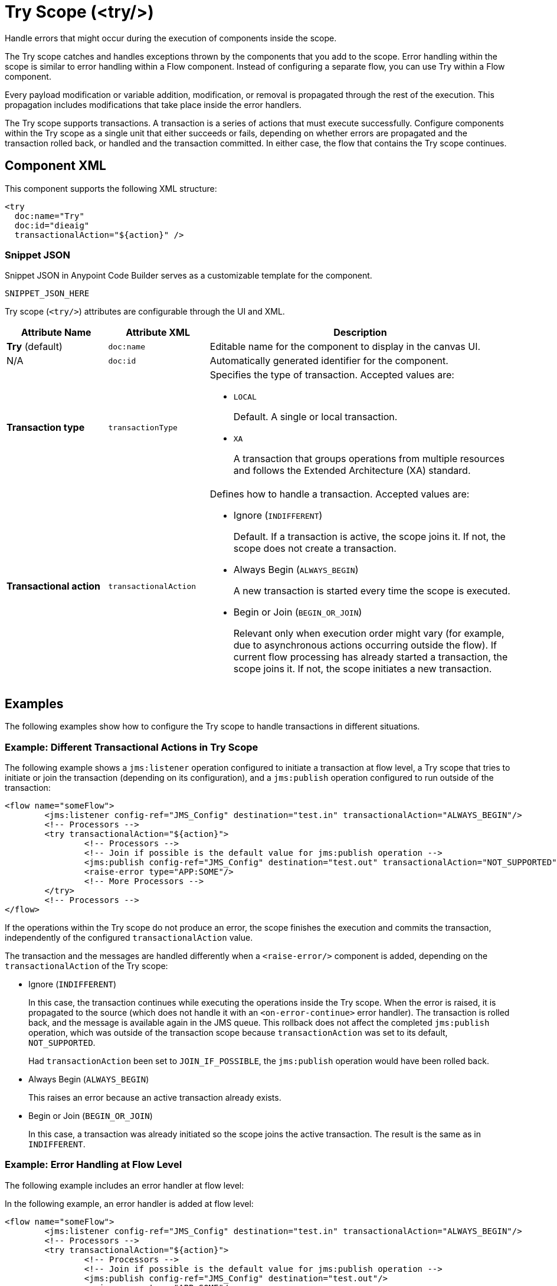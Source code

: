 //
//tag::component-title[]

= Try Scope (<try/>)

//end::component-title[]
//

//
//tag::component-short-description[]

Handle errors that might occur during the execution of components inside the scope.

//end::component-short-description[]
//

//
//tag::component-long-description[]

The Try scope catches and handles exceptions thrown by the components that you add to the scope. Error handling within the scope is similar to error handling within a Flow component. Instead of configuring a separate flow, you can use Try within a Flow component. 

Every payload modification or variable addition, modification, or removal is propagated through the rest of the execution. This propagation includes modifications that take place inside the error handlers.

The Try scope supports transactions. A transaction is a series of actions that must execute successfully. Configure components within the Try scope as a single unit that either succeeds or fails, depending on whether errors are propagated and the transaction rolled back, or handled and the transaction committed. In either case, the flow that contains the Try scope continues.

//end::component-long-description[]
//


//SECTION: COMPONENT XML
//
//tag::component-xml-title[]

[[component-xml]]
== Component XML

This component supports the following XML structure:

//end::component-xml-title[]
//
//
//tag::component-xml[]

[source,xml]
----
<try 
  doc:name="Try" 
  doc:id="dieaig" 
  transactionalAction="${action}" />
----

//end::component-xml[]
//
//tag::component-snippet-json[]

[[snippet]]

=== Snippet JSON

Snippet JSON in Anypoint Code Builder serves as a customizable template for the component. 

[source,xml]
----
SNIPPET_JSON_HERE
----

//end::component-snippet-json[]
//
//
//
//
//TABLE: ROOT XML ATTRIBUTES (for the top-level (root) element)
//tag::component-xml-attributes-root[]

Try scope (`<try/>`) attributes are configurable through the UI and XML.

[%header,cols="1,1,3a"]
|===
| Attribute Name
| Attribute XML 
| Description

| *Try* (default)
| `doc:name` 
| Editable name for the component to display in the canvas UI.

| N/A
| `doc:id` 
| Automatically generated identifier for the component.

| *Transaction type*
| `transactionType`
| Specifies the type of transaction. Accepted values are: 

* `LOCAL`
+
Default. A single or local transaction. 

* `XA` 
+
A transaction that groups operations from multiple resources and follows the Extended Architecture (XA) standard.

| *Transactional action*
| `transactionalAction` 
| Defines how to handle a transaction. Accepted values are:

* Ignore (`INDIFFERENT`)
+
Default. If a transaction is active, the scope joins it. If not, the scope does not create a transaction.

* Always Begin (`ALWAYS_BEGIN`)
+
A new transaction is started every time the scope is executed.

* Begin or Join (`BEGIN_OR_JOIN`)
+
Relevant only when execution order might vary (for example, due to asynchronous actions occurring outside the flow).
If current flow processing has already started a transaction, the scope joins it. If not, the scope initiates a new transaction.

|===
//end::component-xml-attributes-root[]
//
//


//SECTION: EXAMPLES
//
//tag::component-examples-title[]

== Examples

The following examples show how to configure the Try scope to handle transactions in different situations. 
//end::component-examples-title[]
//
//
//tag::component-xml-ex1[]
[[example1]]

=== Example: Different Transactional Actions in Try Scope

The following example shows a `jms:listener` operation configured to initiate a transaction at flow level, a Try scope that tries to initiate or join the transaction (depending on its configuration), and a `jms:publish` operation configured to run outside of the transaction:

[source,xml,linenums]
----
<flow name="someFlow">
	<jms:listener config-ref="JMS_Config" destination="test.in" transactionalAction="ALWAYS_BEGIN"/>
	<!-- Processors -->
	<try transactionalAction="${action}">
		<!-- Processors -->
		<!-- Join if possible is the default value for jms:publish operation -->
		<jms:publish config-ref="JMS_Config" destination="test.out" transactionalAction="NOT_SUPPORTED"/>
		<raise-error type="APP:SOME"/>
		<!-- More Processors -->
	</try>
	<!-- Processors -->
</flow>
----

If the operations within the Try scope do not produce an error, the scope finishes the execution and commits the transaction, independently of the configured `transactionalAction` value.

The transaction and the messages are handled differently when a `<raise-error/>` component is added, depending on the `transactionalAction` of the Try scope:

* Ignore (`INDIFFERENT`)
+
In this case, the transaction continues while executing the operations inside the Try scope. When the error is raised, it is propagated to the source (which does not handle it with an `<on-error-continue>` error handler). The transaction is rolled back, and the message is available again in the JMS queue. This rollback does not affect the completed `jms:publish` operation, which was outside of the transaction scope because `transactionAction` was set to its default, `NOT_SUPPORTED`.
+
Had `transactionAction` been set to `JOIN_IF_POSSIBLE`, the `jms:publish` operation would have been rolled back.
+
* Always Begin (`ALWAYS_BEGIN`)
+
This raises an error because an active transaction already exists.
* Begin or Join (`BEGIN_OR_JOIN`)
+
In this case, a transaction was already initiated so the scope joins the active transaction. The result is the same as in `INDIFFERENT`.

//OPTIONAL: SHOW OUTPUT IF HELPFUL
//The example produces the following output: 

//OUTPUT_HERE 

//end::component-xml-ex1[]
//
//
//tag::component-xml-ex2[]
[[example2]]

=== Example: Error Handling at Flow Level

The following example includes an error handler at flow level:

In the following example, an error handler is added at flow level:

[source,xml,linenums]
----
<flow name="someFlow">
	<jms:listener config-ref="JMS_Config" destination="test.in" transactionalAction="ALWAYS_BEGIN"/>
	<!-- Processors -->
	<try transactionalAction="${action}">
		<!-- Processors -->
		<!-- Join if possible is the default value for jms:publish operation -->
		<jms:publish config-ref="JMS_Config" destination="test.out"/>
		<raise-error type="APP:SOME"/>
		<!-- More Processors -->
	</try>
	<!-- Processors -->
	<error-handler>
		<on-error-continue/>
	</error-handler>
</flow>
----

The behavior in this example is:

* Ignore (`INDIFFERENT`)
+
The transaction continues. Because the error is handled by an `on-error-continue` error handler, the transaction is committed. The message read from the `jms:listener` source is consumed, and the message processed by the `jms:publish` operation is actually sent.
* Always Begin (`ALWAYS_BEGIN`)
+
Raises an error because an active transaction already exists.
* Begin or Join (`BEGIN_OR_JOIN`)
+
Displays the same behavior as `INDIFFERENT`.

//OPTIONAL: SHOW OUTPUT IF HELPFUL
//The example produces the following output: 

//OUTPUT_HERE 

//end::component-xml-ex2[]
//

//tag::component-xml-ex3[]
[[example3]]

=== Example: Error Handling Inside the Try Scope

In the following example, the error handler is inside the Try scope and the error occurs after the execution of the scope:

[source,xml,linenums]
----
<flow name="someFlow">
	<jms:listener config-ref="JMS_Config" destination="test.in" transactionalAction="ALWAYS_BEGIN"/>
	<!-- Processors -->
	<try transactionalAction="${action}">
		<!-- Processors -->
		<!-- Join if possible is the default value for jms:publish operation -->
		<jms:publish config-ref="JMS_Config" destination="test.out"/>
		<!-- More Processors -->
		<!-- There could be a component that raises an error, it will be handled by the error handler -->
		<error-handler>
			<on-error-continue/>
		</error-handler>
	</try>
	<!-- Processors -->
	<raise-error type="APP:SOME"/>
</flow>
----

Depending on the configured `transactionalAction`, the behavior in the Try scope is one of the following:

* Ignore (`INDIFFERENT`)
+
The transaction continues but the error is not handled by an `on-error-continue` at the flow level, causing the transaction to be rolled back, and the message to not be sent.
* Always Begin (`ALWAYS_BEGIN`)
+
Raises an error because an active transaction already exists.
* Begin or Join (`BEGIN_OR_JOIN`)
+
Displays the same behavior as `INDIFFERENT`.

//end::component-xml-ex3[]

//SECTION: ERROR HANDLING if needed
//
//tag::component-error-handling[]

[[error-handling]]
== Error Handling

When designing your flow, group those operations that are likely to experience errors inside a Try scope. The Try scope enables you to isolate potentially troublesome operations in your flow and assign them an error-handling method. You can also configure the operations inside the Try scope to be processed as a transaction.

The Try scope has an error handling strategy that you configure in the same way you configure error handling for a flow.

The Try scope can distinguish among various error type conditions and apply different behaviors. If an error is raised by a component inside a Try scope, then the Try scope's error handler is executed. At this point, the error is available for inspection, so the handlers can execute and act accordingly:

* On Error Continue
+
Executes and sends the result of the execution to its container Try scope, which uses that result to complete the execution successfully. Any transactions at this point are also committed.
* On Error Propagate
+
Rolls back any transactions, then executes and uses that result to re-throw the existing error, causing its container Try scope's execution to fail.

//end::component-error-handling[]
//


//SECTION: SEE ALSO
//
//tag::see-also[]

[[see-also]]
== See Also

* xref:4.4@mule-runtime::single-resource-transaction.adoc[]
* xref:4.4@mule-runtime::xa-transactions.adoc[]

//end::see-also[]
